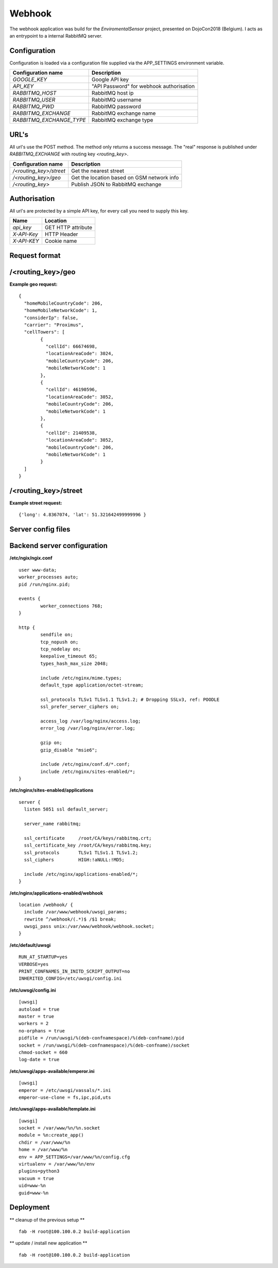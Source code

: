 Webhook
=======
The webhook application was build for the *EnviromentalSensor* project, presented on DojoCon2018 (Belgium).
I acts as an entrypoint to a internal RabbitMQ server.


Configuration
-------------
Configuration is loaded via a configuration file supplied
via the APP_SETTINGS environment variable.

=========================== =========================================
Configuration name          Description
=========================== =========================================
*GOOGLE_KEY*                Google API key
*API_KEY*                   "API Password" for webhook authorisation
*RABBITMQ_HOST*             RabbitMQ host ip
*RABBITMQ_USER*             RabbitMQ username
*RABBITMQ_PWD*              RabbitMQ password
*RABBITMQ_EXCHANGE*         RabbitMQ exchange name
*RABBITMQ_EXCHANGE_TYPE*    RabbitMQ exchange type
=========================== =========================================

URL's
-----
All url's use the POST method. The method only returns a success message.
The "real" response is published under *RABBITMQ_EXCHANGE*
with routing key *<routing_key>*.

=========================== ==========================================
Configuration name          Description
=========================== ==========================================
*/<routing_key>/street*     Get the nearest street
*/<routing_key>/geo*        Get the location based on GSM network info
*/<routing_key>*            Publish JSON to RabbitMQ exchange
=========================== ==========================================


Authorisation
-------------
All url's are protected by a simple API key, for every call you need to
supply this key. 

============= ==================
Name          Location
============= ==================
*api_key*     GET HTTP attribute
*X-API-Key*   HTTP Header
*X-API-KEY*   Cookie name
============= ==================

Request format
--------------
/<routing_key>/geo
------------------
**Example geo request:** ::

	{
	  "homeMobileCountryCode": 206,
	  "homeMobileNetworkCode": 1,
	  "considerIp": false,
	  "carrier": "Proximus",
	  "cellTowers": [
		{
		  "cellId": 66674698,
		  "locationAreaCode": 3024,
		  "mobileCountryCode": 206,
		  "mobileNetworkCode": 1
		},
		{
		  "cellId": 46190596,
		  "locationAreaCode": 3052,
		  "mobileCountryCode": 206,
		  "mobileNetworkCode": 1
		},
		{
		  "cellId": 21409538,
		  "locationAreaCode": 3052,
		  "mobileCountryCode": 206,
		  "mobileNetworkCode": 1
		}
	  ]
	}


/<routing_key>/street
---------------------
**Example street request:** ::

	{'long': 4.8367074, 'lat': 51.321642499999996 }

Server config files
-------------------
Backend server configuration
----------------------------
**/etc/ngix/ngix.conf** ::

    user www-data;
    worker_processes auto;
    pid /run/nginx.pid;

    events {
            worker_connections 768;
    }

    http {
            sendfile on;
            tcp_nopush on;
            tcp_nodelay on;
            keepalive_timeout 65;
            types_hash_max_size 2048;

            include /etc/nginx/mime.types;
            default_type application/octet-stream;

            ssl_protocols TLSv1 TLSv1.1 TLSv1.2; # Dropping SSLv3, ref: POODLE
            ssl_prefer_server_ciphers on;

            access_log /var/log/nginx/access.log;
            error_log /var/log/nginx/error.log;

            gzip on;
            gzip_disable "msie6";

            include /etc/nginx/conf.d/*.conf;
            include /etc/nginx/sites-enabled/*;
    }

**/etc/nginx/sites-enabled/applications** ::

    server {
      listen 5051 ssl default_server;

      server_name rabbitmq;

      ssl_certificate     /root/CA/keys/rabbitmq.crt;
      ssl_certificate_key /root/CA/keys/rabbitmq.key;
      ssl_protocols       TLSv1 TLSv1.1 TLSv1.2;
      ssl_ciphers         HIGH:!aNULL:!MD5;

      include /etc/nginx/applications-enabled/*;
    }

**/etc/nginx/applications-enabled/webhook** ::

    location /webhook/ {
      include /var/www/webhook/uwsgi_params;
      rewrite ^/webhook/(.*)$ /$1 break;
      uwsgi_pass unix:/var/www/webhook/webhook.socket;
    }
**/etc/default/uwsgi** ::

    RUN_AT_STARTUP=yes
    VERBOSE=yes
    PRINT_CONFNAMES_IN_INITD_SCRIPT_OUTPUT=no
    INHERITED_CONFIG=/etc/uwsgi/config.ini


**/etc/uwsgi/config.ini** ::

    [uwsgi]
    autoload = true
    master = true
    workers = 2
    no-orphans = true
    pidfile = /run/uwsgi/%(deb-confnamespace)/%(deb-confname)/pid
    socket = /run/uwsgi/%(deb-confnamespace)/%(deb-confname)/socket
    chmod-socket = 660
    log-date = true

**/etc/uwsgi/apps-available/emperor.ini** ::

    [uwsgi]
    emperor = /etc/uwsgi/vassals/*.ini
    emperor-use-clone = fs,ipc,pid,uts
**/etc/uwsgi/apps-available/template.ini** ::

    [uwsgi]
    socket = /var/www/%n/%n.socket
    module = %n:create_app()
    chdir = /var/www/%n
    home = /var/www/%n
    env = APP_SETTINGS=/var/www/%n/config.cfg
    virtualenv = /var/www/%n/env
    plugins=python3
    vacuum = true
    uid=www-%n
    guid=www-%n

Deployment
----------
** cleanup of the previous setup ** ::

    fab -H root@100.100.0.2 build-application

** update / install new application ** ::

    fab -H root@100.100.0.2 build-application


